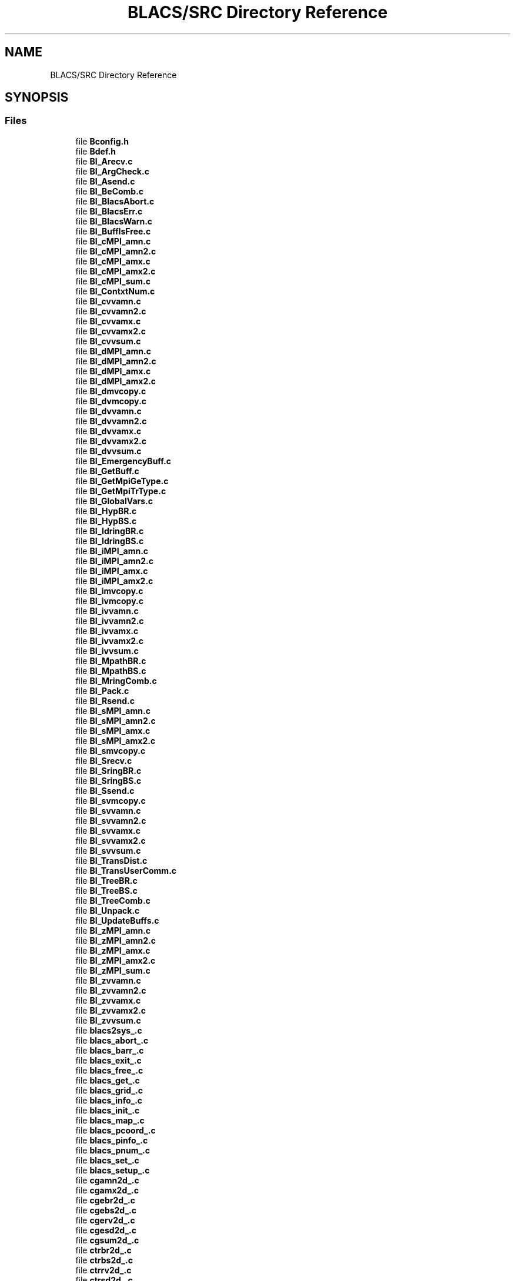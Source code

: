 .TH "BLACS/SRC Directory Reference" 3 "Sat Nov 16 2019" "Version 2.1" "ScaLAPACK 2.1" \" -*- nroff -*-
.ad l
.nh
.SH NAME
BLACS/SRC Directory Reference
.SH SYNOPSIS
.br
.PP
.SS "Files"

.in +1c
.ti -1c
.RI "file \fBBconfig\&.h\fP"
.br
.ti -1c
.RI "file \fBBdef\&.h\fP"
.br
.ti -1c
.RI "file \fBBI_Arecv\&.c\fP"
.br
.ti -1c
.RI "file \fBBI_ArgCheck\&.c\fP"
.br
.ti -1c
.RI "file \fBBI_Asend\&.c\fP"
.br
.ti -1c
.RI "file \fBBI_BeComb\&.c\fP"
.br
.ti -1c
.RI "file \fBBI_BlacsAbort\&.c\fP"
.br
.ti -1c
.RI "file \fBBI_BlacsErr\&.c\fP"
.br
.ti -1c
.RI "file \fBBI_BlacsWarn\&.c\fP"
.br
.ti -1c
.RI "file \fBBI_BuffIsFree\&.c\fP"
.br
.ti -1c
.RI "file \fBBI_cMPI_amn\&.c\fP"
.br
.ti -1c
.RI "file \fBBI_cMPI_amn2\&.c\fP"
.br
.ti -1c
.RI "file \fBBI_cMPI_amx\&.c\fP"
.br
.ti -1c
.RI "file \fBBI_cMPI_amx2\&.c\fP"
.br
.ti -1c
.RI "file \fBBI_cMPI_sum\&.c\fP"
.br
.ti -1c
.RI "file \fBBI_ContxtNum\&.c\fP"
.br
.ti -1c
.RI "file \fBBI_cvvamn\&.c\fP"
.br
.ti -1c
.RI "file \fBBI_cvvamn2\&.c\fP"
.br
.ti -1c
.RI "file \fBBI_cvvamx\&.c\fP"
.br
.ti -1c
.RI "file \fBBI_cvvamx2\&.c\fP"
.br
.ti -1c
.RI "file \fBBI_cvvsum\&.c\fP"
.br
.ti -1c
.RI "file \fBBI_dMPI_amn\&.c\fP"
.br
.ti -1c
.RI "file \fBBI_dMPI_amn2\&.c\fP"
.br
.ti -1c
.RI "file \fBBI_dMPI_amx\&.c\fP"
.br
.ti -1c
.RI "file \fBBI_dMPI_amx2\&.c\fP"
.br
.ti -1c
.RI "file \fBBI_dmvcopy\&.c\fP"
.br
.ti -1c
.RI "file \fBBI_dvmcopy\&.c\fP"
.br
.ti -1c
.RI "file \fBBI_dvvamn\&.c\fP"
.br
.ti -1c
.RI "file \fBBI_dvvamn2\&.c\fP"
.br
.ti -1c
.RI "file \fBBI_dvvamx\&.c\fP"
.br
.ti -1c
.RI "file \fBBI_dvvamx2\&.c\fP"
.br
.ti -1c
.RI "file \fBBI_dvvsum\&.c\fP"
.br
.ti -1c
.RI "file \fBBI_EmergencyBuff\&.c\fP"
.br
.ti -1c
.RI "file \fBBI_GetBuff\&.c\fP"
.br
.ti -1c
.RI "file \fBBI_GetMpiGeType\&.c\fP"
.br
.ti -1c
.RI "file \fBBI_GetMpiTrType\&.c\fP"
.br
.ti -1c
.RI "file \fBBI_GlobalVars\&.c\fP"
.br
.ti -1c
.RI "file \fBBI_HypBR\&.c\fP"
.br
.ti -1c
.RI "file \fBBI_HypBS\&.c\fP"
.br
.ti -1c
.RI "file \fBBI_IdringBR\&.c\fP"
.br
.ti -1c
.RI "file \fBBI_IdringBS\&.c\fP"
.br
.ti -1c
.RI "file \fBBI_iMPI_amn\&.c\fP"
.br
.ti -1c
.RI "file \fBBI_iMPI_amn2\&.c\fP"
.br
.ti -1c
.RI "file \fBBI_iMPI_amx\&.c\fP"
.br
.ti -1c
.RI "file \fBBI_iMPI_amx2\&.c\fP"
.br
.ti -1c
.RI "file \fBBI_imvcopy\&.c\fP"
.br
.ti -1c
.RI "file \fBBI_ivmcopy\&.c\fP"
.br
.ti -1c
.RI "file \fBBI_ivvamn\&.c\fP"
.br
.ti -1c
.RI "file \fBBI_ivvamn2\&.c\fP"
.br
.ti -1c
.RI "file \fBBI_ivvamx\&.c\fP"
.br
.ti -1c
.RI "file \fBBI_ivvamx2\&.c\fP"
.br
.ti -1c
.RI "file \fBBI_ivvsum\&.c\fP"
.br
.ti -1c
.RI "file \fBBI_MpathBR\&.c\fP"
.br
.ti -1c
.RI "file \fBBI_MpathBS\&.c\fP"
.br
.ti -1c
.RI "file \fBBI_MringComb\&.c\fP"
.br
.ti -1c
.RI "file \fBBI_Pack\&.c\fP"
.br
.ti -1c
.RI "file \fBBI_Rsend\&.c\fP"
.br
.ti -1c
.RI "file \fBBI_sMPI_amn\&.c\fP"
.br
.ti -1c
.RI "file \fBBI_sMPI_amn2\&.c\fP"
.br
.ti -1c
.RI "file \fBBI_sMPI_amx\&.c\fP"
.br
.ti -1c
.RI "file \fBBI_sMPI_amx2\&.c\fP"
.br
.ti -1c
.RI "file \fBBI_smvcopy\&.c\fP"
.br
.ti -1c
.RI "file \fBBI_Srecv\&.c\fP"
.br
.ti -1c
.RI "file \fBBI_SringBR\&.c\fP"
.br
.ti -1c
.RI "file \fBBI_SringBS\&.c\fP"
.br
.ti -1c
.RI "file \fBBI_Ssend\&.c\fP"
.br
.ti -1c
.RI "file \fBBI_svmcopy\&.c\fP"
.br
.ti -1c
.RI "file \fBBI_svvamn\&.c\fP"
.br
.ti -1c
.RI "file \fBBI_svvamn2\&.c\fP"
.br
.ti -1c
.RI "file \fBBI_svvamx\&.c\fP"
.br
.ti -1c
.RI "file \fBBI_svvamx2\&.c\fP"
.br
.ti -1c
.RI "file \fBBI_svvsum\&.c\fP"
.br
.ti -1c
.RI "file \fBBI_TransDist\&.c\fP"
.br
.ti -1c
.RI "file \fBBI_TransUserComm\&.c\fP"
.br
.ti -1c
.RI "file \fBBI_TreeBR\&.c\fP"
.br
.ti -1c
.RI "file \fBBI_TreeBS\&.c\fP"
.br
.ti -1c
.RI "file \fBBI_TreeComb\&.c\fP"
.br
.ti -1c
.RI "file \fBBI_Unpack\&.c\fP"
.br
.ti -1c
.RI "file \fBBI_UpdateBuffs\&.c\fP"
.br
.ti -1c
.RI "file \fBBI_zMPI_amn\&.c\fP"
.br
.ti -1c
.RI "file \fBBI_zMPI_amn2\&.c\fP"
.br
.ti -1c
.RI "file \fBBI_zMPI_amx\&.c\fP"
.br
.ti -1c
.RI "file \fBBI_zMPI_amx2\&.c\fP"
.br
.ti -1c
.RI "file \fBBI_zMPI_sum\&.c\fP"
.br
.ti -1c
.RI "file \fBBI_zvvamn\&.c\fP"
.br
.ti -1c
.RI "file \fBBI_zvvamn2\&.c\fP"
.br
.ti -1c
.RI "file \fBBI_zvvamx\&.c\fP"
.br
.ti -1c
.RI "file \fBBI_zvvamx2\&.c\fP"
.br
.ti -1c
.RI "file \fBBI_zvvsum\&.c\fP"
.br
.ti -1c
.RI "file \fBblacs2sys_\&.c\fP"
.br
.ti -1c
.RI "file \fBblacs_abort_\&.c\fP"
.br
.ti -1c
.RI "file \fBblacs_barr_\&.c\fP"
.br
.ti -1c
.RI "file \fBblacs_exit_\&.c\fP"
.br
.ti -1c
.RI "file \fBblacs_free_\&.c\fP"
.br
.ti -1c
.RI "file \fBblacs_get_\&.c\fP"
.br
.ti -1c
.RI "file \fBblacs_grid_\&.c\fP"
.br
.ti -1c
.RI "file \fBblacs_info_\&.c\fP"
.br
.ti -1c
.RI "file \fBblacs_init_\&.c\fP"
.br
.ti -1c
.RI "file \fBblacs_map_\&.c\fP"
.br
.ti -1c
.RI "file \fBblacs_pcoord_\&.c\fP"
.br
.ti -1c
.RI "file \fBblacs_pinfo_\&.c\fP"
.br
.ti -1c
.RI "file \fBblacs_pnum_\&.c\fP"
.br
.ti -1c
.RI "file \fBblacs_set_\&.c\fP"
.br
.ti -1c
.RI "file \fBblacs_setup_\&.c\fP"
.br
.ti -1c
.RI "file \fBcgamn2d_\&.c\fP"
.br
.ti -1c
.RI "file \fBcgamx2d_\&.c\fP"
.br
.ti -1c
.RI "file \fBcgebr2d_\&.c\fP"
.br
.ti -1c
.RI "file \fBcgebs2d_\&.c\fP"
.br
.ti -1c
.RI "file \fBcgerv2d_\&.c\fP"
.br
.ti -1c
.RI "file \fBcgesd2d_\&.c\fP"
.br
.ti -1c
.RI "file \fBcgsum2d_\&.c\fP"
.br
.ti -1c
.RI "file \fBctrbr2d_\&.c\fP"
.br
.ti -1c
.RI "file \fBctrbs2d_\&.c\fP"
.br
.ti -1c
.RI "file \fBctrrv2d_\&.c\fP"
.br
.ti -1c
.RI "file \fBctrsd2d_\&.c\fP"
.br
.ti -1c
.RI "file \fBdcputime00_\&.c\fP"
.br
.ti -1c
.RI "file \fBdgamn2d_\&.c\fP"
.br
.ti -1c
.RI "file \fBdgamx2d_\&.c\fP"
.br
.ti -1c
.RI "file \fBdgebr2d_\&.c\fP"
.br
.ti -1c
.RI "file \fBdgebs2d_\&.c\fP"
.br
.ti -1c
.RI "file \fBdgerv2d_\&.c\fP"
.br
.ti -1c
.RI "file \fBdgesd2d_\&.c\fP"
.br
.ti -1c
.RI "file \fBdgsum2d_\&.c\fP"
.br
.ti -1c
.RI "file \fBdtrbr2d_\&.c\fP"
.br
.ti -1c
.RI "file \fBdtrbs2d_\&.c\fP"
.br
.ti -1c
.RI "file \fBdtrrv2d_\&.c\fP"
.br
.ti -1c
.RI "file \fBdtrsd2d_\&.c\fP"
.br
.ti -1c
.RI "file \fBdwalltime00_\&.c\fP"
.br
.ti -1c
.RI "file \fBfree_handle_\&.c\fP"
.br
.ti -1c
.RI "file \fBigamn2d_\&.c\fP"
.br
.ti -1c
.RI "file \fBigamx2d_\&.c\fP"
.br
.ti -1c
.RI "file \fBigebr2d_\&.c\fP"
.br
.ti -1c
.RI "file \fBigebs2d_\&.c\fP"
.br
.ti -1c
.RI "file \fBigerv2d_\&.c\fP"
.br
.ti -1c
.RI "file \fBigesd2d_\&.c\fP"
.br
.ti -1c
.RI "file \fBigsum2d_\&.c\fP"
.br
.ti -1c
.RI "file \fBitrbr2d_\&.c\fP"
.br
.ti -1c
.RI "file \fBitrbs2d_\&.c\fP"
.br
.ti -1c
.RI "file \fBitrrv2d_\&.c\fP"
.br
.ti -1c
.RI "file \fBitrsd2d_\&.c\fP"
.br
.ti -1c
.RI "file \fBkbrid_\&.c\fP"
.br
.ti -1c
.RI "file \fBkbsid_\&.c\fP"
.br
.ti -1c
.RI "file \fBkrecvid_\&.c\fP"
.br
.ti -1c
.RI "file \fBksendid_\&.c\fP"
.br
.ti -1c
.RI "file \fBsgamn2d_\&.c\fP"
.br
.ti -1c
.RI "file \fBsgamx2d_\&.c\fP"
.br
.ti -1c
.RI "file \fBsgebr2d_\&.c\fP"
.br
.ti -1c
.RI "file \fBsgebs2d_\&.c\fP"
.br
.ti -1c
.RI "file \fBsgerv2d_\&.c\fP"
.br
.ti -1c
.RI "file \fBsgesd2d_\&.c\fP"
.br
.ti -1c
.RI "file \fBsgsum2d_\&.c\fP"
.br
.ti -1c
.RI "file \fBstrbr2d_\&.c\fP"
.br
.ti -1c
.RI "file \fBstrbs2d_\&.c\fP"
.br
.ti -1c
.RI "file \fBstrrv2d_\&.c\fP"
.br
.ti -1c
.RI "file \fBstrsd2d_\&.c\fP"
.br
.ti -1c
.RI "file \fBsys2blacs_\&.c\fP"
.br
.ti -1c
.RI "file \fBzgamn2d_\&.c\fP"
.br
.ti -1c
.RI "file \fBzgamx2d_\&.c\fP"
.br
.ti -1c
.RI "file \fBzgebr2d_\&.c\fP"
.br
.ti -1c
.RI "file \fBzgebs2d_\&.c\fP"
.br
.ti -1c
.RI "file \fBzgerv2d_\&.c\fP"
.br
.ti -1c
.RI "file \fBzgesd2d_\&.c\fP"
.br
.ti -1c
.RI "file \fBzgsum2d_\&.c\fP"
.br
.ti -1c
.RI "file \fBztrbr2d_\&.c\fP"
.br
.ti -1c
.RI "file \fBztrbs2d_\&.c\fP"
.br
.ti -1c
.RI "file \fBztrrv2d_\&.c\fP"
.br
.ti -1c
.RI "file \fBztrsd2d_\&.c\fP"
.br
.in -1c
